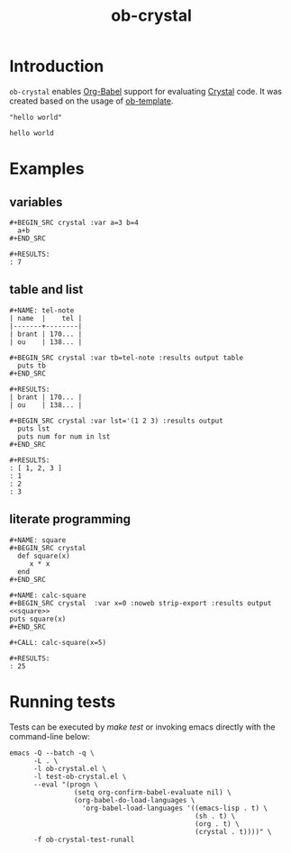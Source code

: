 #+TITLE: ob-crystal

* Introduction
  :PROPERTIES:
  :ID:       f77166b9-b12f-4d0b-899e-f2775a36c6fa
  :END:

  =ob-crystal= enables [[http://orgmode.org/worg/org-contrib/babel/intro.html][Org-Babel]] support for evaluating [[https://crystal-lang.org/][Crystal]] code.
  It was created based on the usage of [[./ob-template.el][ob-template]].

  #+BEGIN_SRC crystal
  "hello world"
  #+END_SRC

  #+RESULTS:
  : hello world

* Examples
  :PROPERTIES:
  :ID:       f35f7535-4a10-4e8e-9c41-71d24e1a5aaf
  :END:
** variables
   :PROPERTIES:
   :ID:       e4f5eca1-cbd3-4a46-a8f3-ba92a2b869f6
   :END:
  : #+BEGIN_SRC crystal :var a=3 b=4
  :   a+b
  : #+END_SRC

  : #+RESULTS:
  : : 7
** table and list
   :PROPERTIES:
   :ID:       58b80b9d-3337-4d7a-9872-3d88db8d3122
   :END:
  : #+NAME: tel-note
  : | name  |    tel |
  : |-------+--------|
  : | brant | 170... |
  : | ou    | 138... |

  : #+BEGIN_SRC crystal :var tb=tel-note :results output table
  :   puts tb
  : #+END_SRC

  : #+RESULTS:
  : | brant | 170... |
  : | ou    | 138... |

  : #+BEGIN_SRC crystal :var lst='(1 2 3) :results output
  :   puts lst
  :   puts num for num in lst
  : #+END_SRC

  : #+RESULTS:
  : : [ 1, 2, 3 ]
  : : 1
  : : 2
  : : 3

** literate programming
   :PROPERTIES:
   :ID:       a36c1ddb-7e37-4ffe-9399-3e8afabd8d51
   :END:
   : #+NAME: square
   : #+BEGIN_SRC crystal
   :   def square(x)
   :      x * x
   :   end
   : #+END_SRC

   : #+NAME: calc-square
   : #+BEGIN_SRC crystal  :var x=0 :noweb strip-export :results output
   : <<square>>
   : puts square(x)
   : #+END_SRC

   : #+CALL: calc-square(x=5)

   : #+RESULTS:
   : : 25

* Running tests
  :PROPERTIES:
  :ID:       4cacd904-edb6-407e-9359-c6c2b05d45a9
  :END:

  Tests can be executed by /make test/ or invoking emacs directly with
  the command-line below:

  #+BEGIN_SRC shell
    emacs -Q --batch -q \
          -L . \
          -l ob-crystal.el \
          -l test-ob-crystal.el \
          --eval "(progn \
                    (setq org-confirm-babel-evaluate nil) \
                    (org-babel-do-load-languages \
                      'org-babel-load-languages '((emacs-lisp . t) \
                                                  (sh . t) \
                                                  (org . t) \
                                                  (crystal . t))))" \
          -f ob-crystal-test-runall
  #+END_SRC
